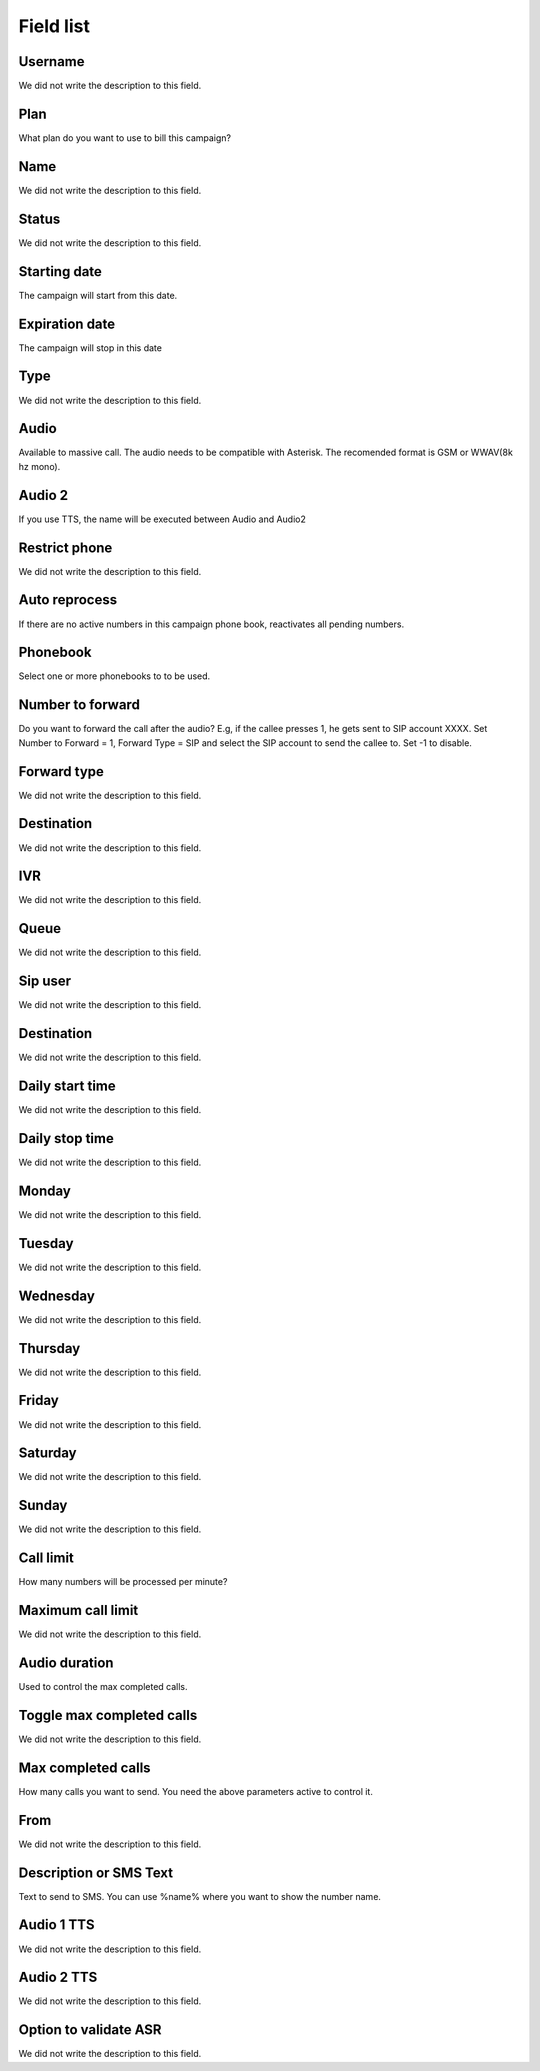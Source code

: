 .. _campaign-menu-list:

**********
Field list
**********



.. _campaign-id_user:

Username
""""""""

We did not write the description to this field.




.. _campaign-id_plan:

Plan
""""

What plan do you want to use to bill this campaign?




.. _campaign-name:

Name
""""

We did not write the description to this field.




.. _campaign-status:

Status
""""""

We did not write the description to this field.




.. _campaign-startingdate:

Starting date
"""""""""""""

The campaign will start from this date.




.. _campaign-expirationdate:

Expiration date
"""""""""""""""

The campaign will stop in this date




.. _campaign-type:

Type
""""

We did not write the description to this field.




.. _campaign-audio:

Audio
"""""

Available to massive call. The audio needs to be compatible with Asterisk. The recomended format is GSM or WWAV(8k hz mono).




.. _campaign-audio_2:

Audio 2
"""""""

If you use TTS, the name will be executed between Audio and Audio2




.. _campaign-restrict_phone:

Restrict phone
""""""""""""""

We did not write the description to this field.




.. _campaign-auto_reprocess:

Auto reprocess
""""""""""""""

If there are no active numbers in this campaign phone book, reactivates all pending numbers.




.. _campaign-id_phonebook:

Phonebook
"""""""""

Select one or more phonebooks to to be used.




.. _campaign-digit_authorize:

Number to forward
"""""""""""""""""

Do you want to forward the call after the audio?  E.g, if the callee presses 1, he gets sent to SIP account XXXX. Set Number to Forward = 1, Forward Type = SIP and select the SIP account to send the callee to. Set -1 to disable.




.. _campaign-type_0:

Forward type
""""""""""""

We did not write the description to this field.




.. _campaign-extensions_0:

Destination
"""""""""""

We did not write the description to this field.




.. _campaign-id_ivr_0:

IVR
"""

We did not write the description to this field.




.. _campaign-id_queue_0:

Queue
"""""

We did not write the description to this field.




.. _campaign-id_sip_0:

Sip user
""""""""

We did not write the description to this field.




.. _campaign-extension_0:

Destination
"""""""""""

We did not write the description to this field.




.. _campaign-daily_start_time:

Daily start time
""""""""""""""""

We did not write the description to this field.




.. _campaign-daily_stop_time:

Daily stop time
"""""""""""""""

We did not write the description to this field.




.. _campaign-monday:

Monday
""""""

We did not write the description to this field.




.. _campaign-tuesday:

Tuesday
"""""""

We did not write the description to this field.




.. _campaign-wednesday:

Wednesday
"""""""""

We did not write the description to this field.




.. _campaign-thursday:

Thursday
""""""""

We did not write the description to this field.




.. _campaign-friday:

Friday
""""""

We did not write the description to this field.




.. _campaign-saturday:

Saturday
""""""""

We did not write the description to this field.




.. _campaign-sunday:

Sunday
""""""

We did not write the description to this field.




.. _campaign-frequency:

Call limit
""""""""""

How many numbers will be processed per minute?




.. _campaign-max_frequency:

Maximum call limit
""""""""""""""""""

We did not write the description to this field.




.. _campaign-nb_callmade:

Audio duration
""""""""""""""

Used to control the max completed calls.




.. _campaign-enable_max_call:

Toggle max completed calls
""""""""""""""""""""""""""

We did not write the description to this field.




.. _campaign-secondusedreal:

Max completed calls
"""""""""""""""""""

How many calls you want to send. You need the above parameters active to control it.




.. _campaign-from:

From
""""

We did not write the description to this field.




.. _campaign-description:

Description or SMS Text
"""""""""""""""""""""""

Text to send to SMS. You can use %name% where you want to show the number name.




.. _campaign-tts_audio:

Audio 1 TTS
"""""""""""

We did not write the description to this field.




.. _campaign-tts_audio2:

Audio 2 TTS
"""""""""""

We did not write the description to this field.




.. _campaign-asr_options:

Option to validate ASR
""""""""""""""""""""""

We did not write the description to this field.



